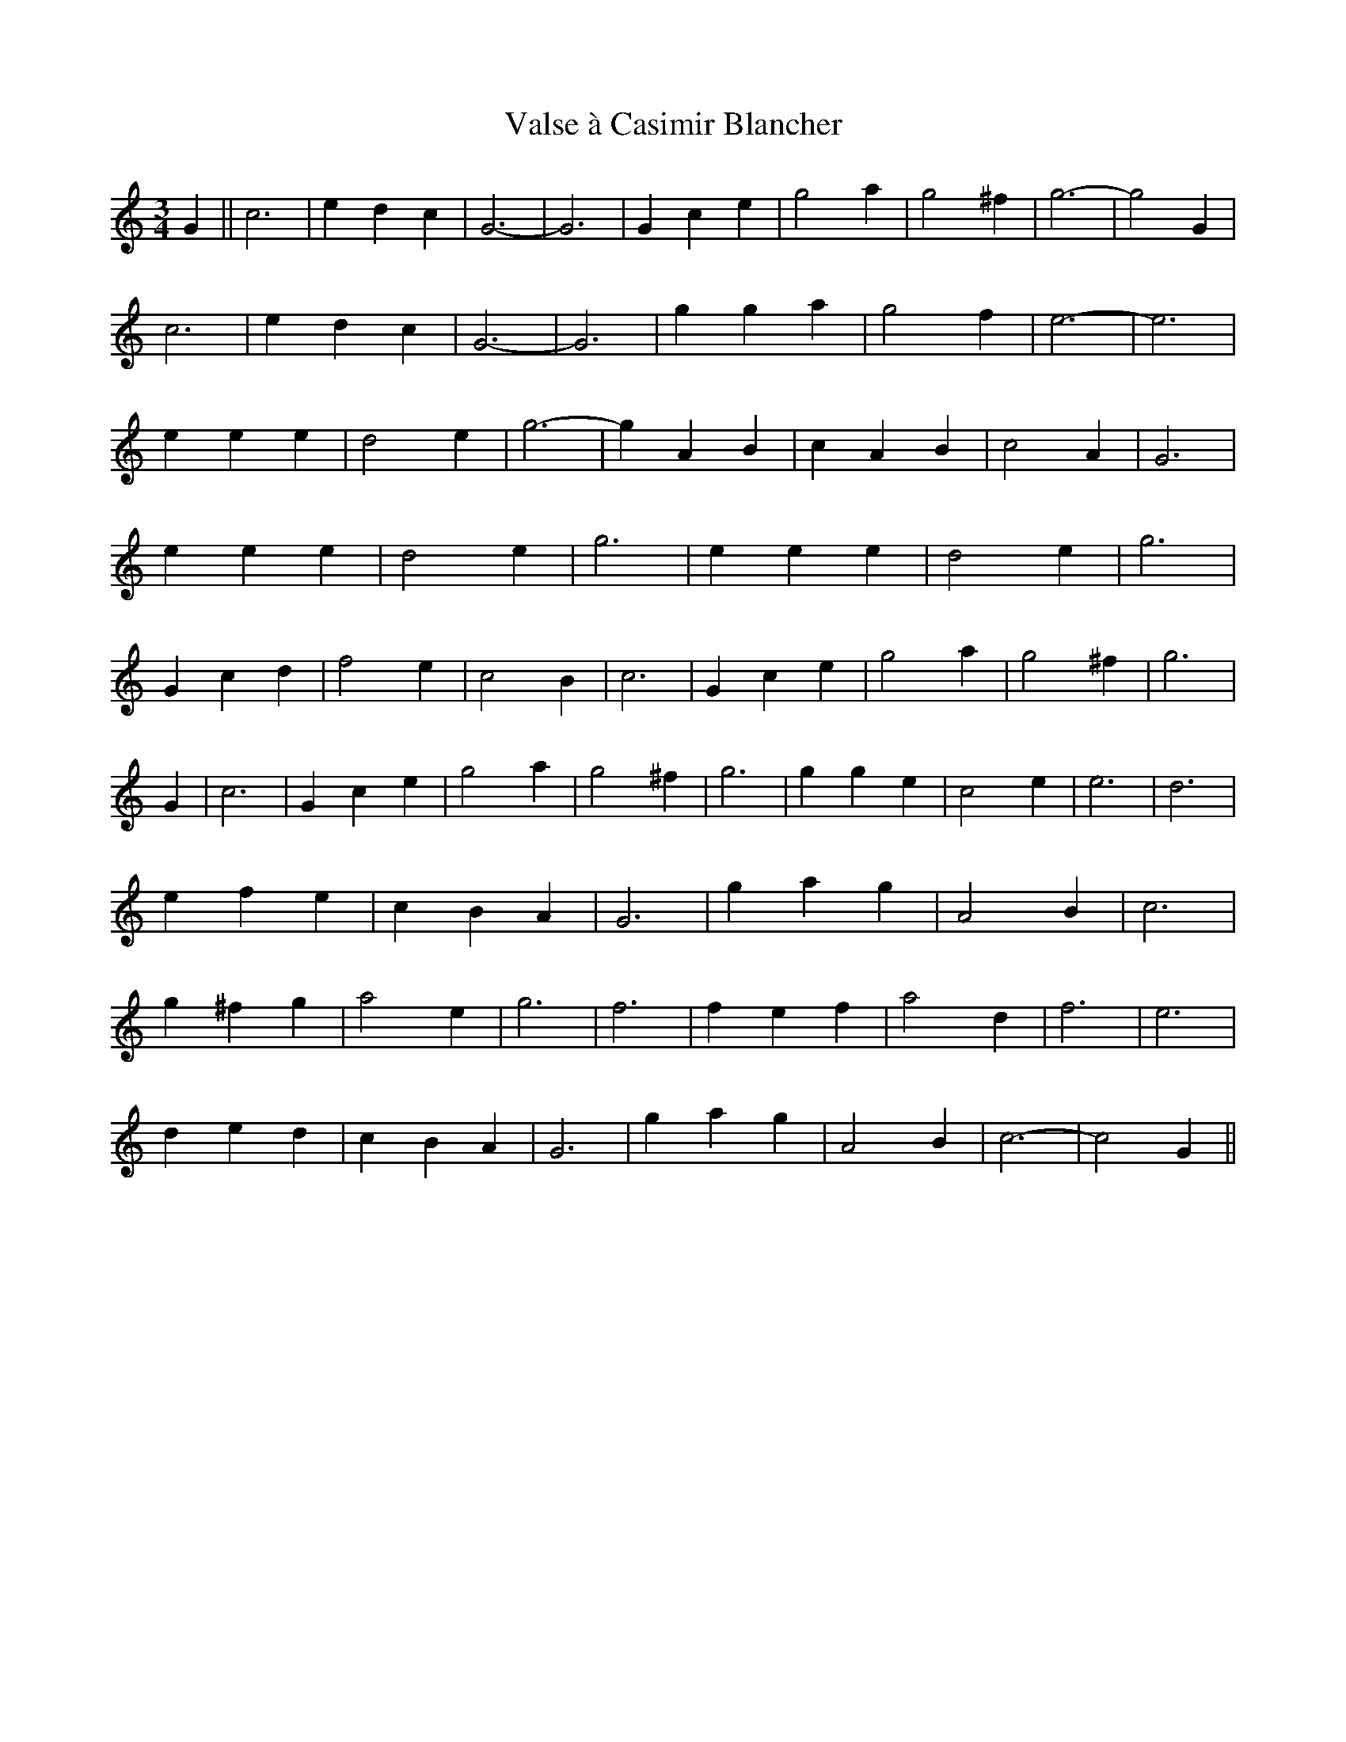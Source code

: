 X:1
T:Valse à Casimir Blancher
M:3/4
R:
K:C
G2||c6|e2d2c2|G6|-G6|G2c2e2|g4a2|g4^f2|g6|-g4G2|
c6|e2d2c2|G6|-G6|g2g2a2|g4f2|e6|-e6|
e2e2e2|d4e2|g6|-g2A2B2|c2A2B2|c4A2|G6|
e2e2e2|d4e2|g6|e2e2e2|d4e2|g6|
G2c2d2|f4e2|c4B2|c6|G2c2e2|g4a2|g4^f2|g6|
G2|c6|G2c2e2|g4a2|g4^f2|g6|g2g2e2|c4e2|e6|d6|
e2f2e2|c2B2A2|G6|g2a2g2|A4B2|c6|
g2^f2g2|a4e2|g6|f6|f2e2f2|a4d2|f6|e6|
d2e2d2|c2B2A2|G6|g2a2g2|A4B2|c6|-c4G2||

